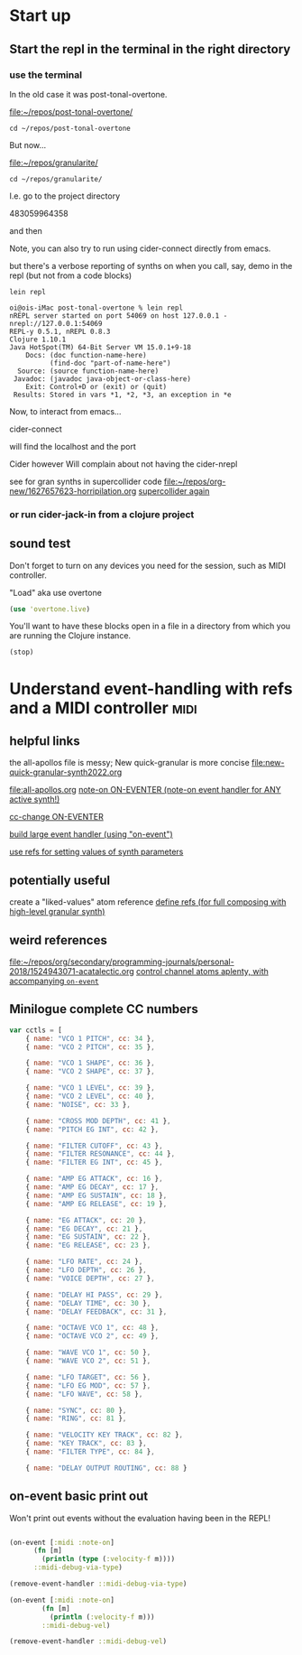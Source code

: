 * Start up

** Start the repl in the terminal in the right directory

*** use the terminal

In the old case it was post-tonal-overtone.

[[file:~/repos/post-tonal-overtone/][file:~/repos/post-tonal-overtone/]]

#+begin_src shell
cd ~/repos/post-tonal-overtone
#+end_src

But now...

[[file:~/repos/granularite/][file:~/repos/granularite/]]

#+begin_src shell
cd ~/repos/granularite/
#+end_src

I.e. go to the project directory

483059964358

and then

Note, you can also try to run using cider-connect directly from emacs.

but there's a verbose reporting of synths on when you call, say, demo in the repl (but not from a code blocks)

#+begin_src shell
lein repl
#+end_src

#+begin_src shell
oi@ois-iMac post-tonal-overtone % lein repl
nREPL server started on port 54069 on host 127.0.0.1 - nrepl://127.0.0.1:54069
REPL-y 0.5.1, nREPL 0.8.3
Clojure 1.10.1
Java HotSpot(TM) 64-Bit Server VM 15.0.1+9-18
    Docs: (doc function-name-here)
          (find-doc "part-of-name-here")
  Source: (source function-name-here)
 Javadoc: (javadoc java-object-or-class-here)
    Exit: Control+D or (exit) or (quit)
 Results: Stored in vars *1, *2, *3, an exception in *e
#+end_src

Now, to interact from emacs...

cider-connect

will find the localhost and the port

Cider however Will complain about not having the cider-nrepl

see for gran synths in supercollider code
[[file:1627657623-horripilation.org][file:~/repos/org-new/1627657623-horripilation.org]]
[[file:1627657623-horripilation.org::*supercollider again][supercollider again]]

*** or run cider-jack-in from a clojure project

** sound test

Don't forget to turn on any devices you need for the session, such as MIDI controller.

"Load" aka use overtone


#+begin_src clojure
(use 'overtone.live)
#+end_src

#+RESULTS:

You'll want to have these blocks open in a file in a directory from which you are running the Clojure instance.


#+begin_src clojure
(stop)
#+end_src

#+RESULTS:

* Understand event-handling with refs and a MIDI controller            :midi:

** helpful links
the all-apollos file is messy;
New quick-granular is more concise
[[file:new-quick-granular-synth2022.org]]

[[file:all-apollos.org]]
[[file:all-apollos.org::*note-on ON-EVENTER (note-on event handler for ANY active synth!)][note-on ON-EVENTER (note-on event handler for ANY active synth!)]]

[[file:all-apollos.org::*cc-change ON-EVENTER][cc-change ON-EVENTER]]

[[file:all-apollos.org::*build large event handler (using "on-event")][build large event handler (using "on-event")]]

[[file:all-apollos.org::*use refs for setting values of synth parameters][use refs for setting values of synth parameters]]

** potentially useful

create a "liked-values" atom reference
[[id:EEC0B1AC-D5F4-40F8-ACDF-629441E38812][define refs (for full composing with high-level granular synth)]]

** weird references

[[file:~/repos/org/secondary/programming-journals/personal-2018/1524943071-acatalectic.org][file:~/repos/org/secondary/programming-journals/personal-2018/1524943071-acatalectic.org]]
[[id:F14EC44C-04DE-4611-B8C0-9D5355536765][control channel atoms aplenty, with accompanying ~on-event~]]

** Minilogue complete CC numbers
#+begin_src js
var cctls = [
    { name: "VCO 1 PITCH", cc: 34 },
    { name: "VCO 2 PITCH", cc: 35 },
    
    { name: "VCO 1 SHAPE", cc: 36 },
    { name: "VCO 2 SHAPE", cc: 37 },

    { name: "VCO 1 LEVEL", cc: 39 },
    { name: "VCO 2 LEVEL", cc: 40 },
    { name: "NOISE", cc: 33 },

    { name: "CROSS MOD DEPTH", cc: 41 },
    { name: "PITCH EG INT", cc: 42 },

    { name: "FILTER CUTOFF", cc: 43 },
    { name: "FILTER RESONANCE", cc: 44 },
    { name: "FILTER EG INT", cc: 45 },

    { name: "AMP EG ATTACK", cc: 16 },
    { name: "AMP EG DECAY", cc: 17 },
    { name: "AMP EG SUSTAIN", cc: 18 },
    { name: "AMP EG RELEASE", cc: 19 },

    { name: "EG ATTACK", cc: 20 },
    { name: "EG DECAY", cc: 21 },
    { name: "EG SUSTAIN", cc: 22 },
    { name: "EG RELEASE", cc: 23 },

    { name: "LFO RATE", cc: 24 },
    { name: "LFO DEPTH", cc: 26 },
    { name: "VOICE DEPTH", cc: 27 },

    { name: "DELAY HI PASS", cc: 29 },
    { name: "DELAY TIME", cc: 30 },
    { name: "DELAY FEEDBACK", cc: 31 },

    { name: "OCTAVE VCO 1", cc: 48 },
    { name: "OCTAVE VCO 2", cc: 49 },

    { name: "WAVE VCO 1", cc: 50 },
    { name: "WAVE VCO 2", cc: 51 },

    { name: "LFO TARGET", cc: 56 },
    { name: "LFO EG MOD", cc: 57 },
    { name: "LFO WAVE", cc: 58 },

    { name: "SYNC", cc: 80 },
    { name: "RING", cc: 81 },

    { name: "VELOCITY KEY TRACK", cc: 82 },
    { name: "KEY TRACK", cc: 83 },
    { name: "FILTER TYPE", cc: 84 },

    { name: "DELAY OUTPUT ROUTING", cc: 88 }

#+end_src

** on-event basic print out

Won't print out events without the evaluation having been in the REPL!
#+begin_src clojure

  (on-event [:midi :note-on]
	    (fn [m]
	      (println (type (:velocity-f m))))
	    ::midi-debug-via-type)
#+end_src

#+RESULTS:
: :added-async-handler

#+begin_src clojure
(remove-event-handler ::midi-debug-via-type)
#+end_src

#+RESULTS:
: :handler-removed

#+begin_src clojure
(on-event [:midi :note-on]
	    (fn [m]
	      (println (:velocity-f m)))
	    ::midi-debug-vel)
#+end_src

#+RESULTS:
: :added-async-handler


#+begin_src clojure
(remove-event-handler ::midi-debug-vel)
#+end_src
